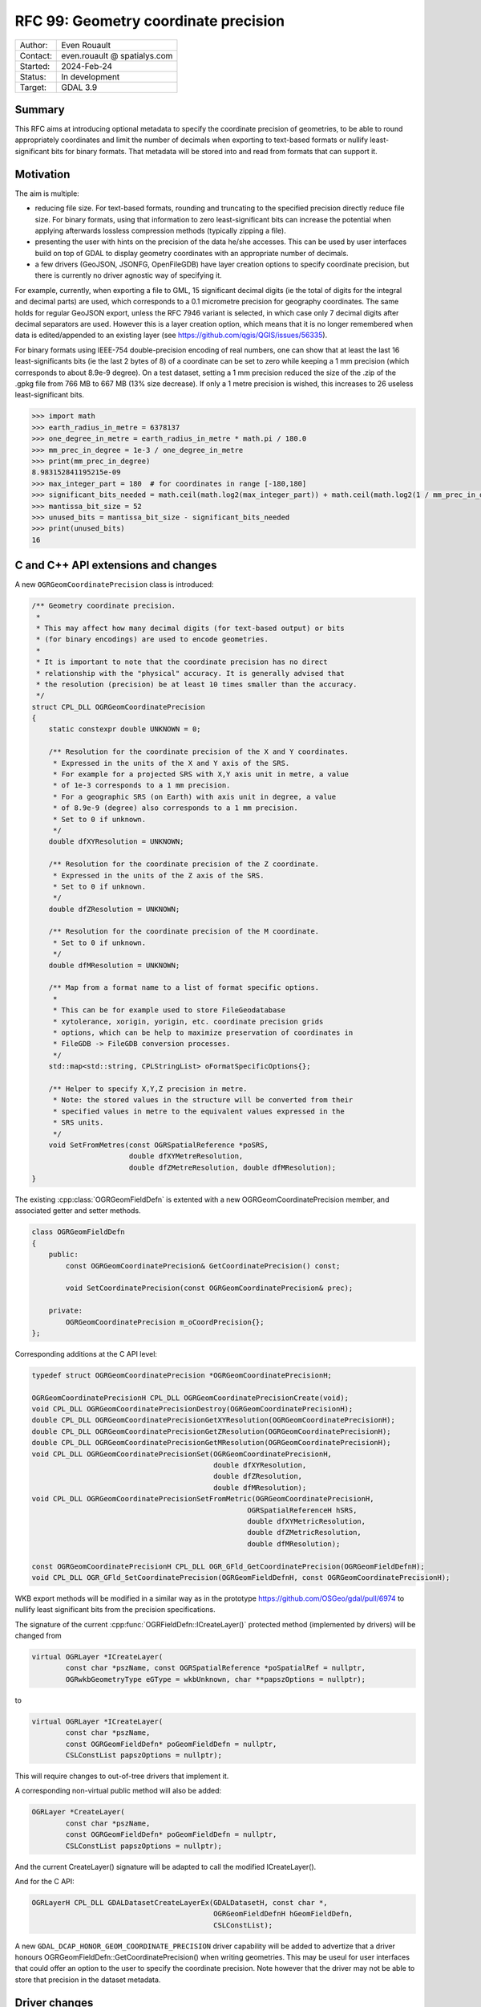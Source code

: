.. _rfc-99:

===================================================================
RFC 99: Geometry coordinate precision
===================================================================

============== =============================================
Author:        Even Rouault
Contact:       even.rouault @ spatialys.com
Started:       2024-Feb-24
Status:        In development
Target:        GDAL 3.9
============== =============================================

Summary
-------

This RFC aims at introducing optional metadata to specify the coordinate
precision of geometries, to be able to round appropriately coordinates and limit
the number of decimals when exporting to text-based formats or nullify
least-significant bits for binary formats. That metadata will be stored into
and read from formats that can support it.

Motivation
----------

The aim is multiple:

- reducing file size. For text-based formats, rounding and truncating to the
  specified precision directly reduce file size. For binary formats, using that
  information to zero least-significant bits can increase the potential when
  applying afterwards lossless compression methods (typically zipping a file).

- presenting the user with hints on the precision of the data he/she accesses.
  This can be used by user interfaces build on top of GDAL to display geometry
  coordinates with an appropriate number of decimals.

- a few drivers (GeoJSON, JSONFG, OpenFileGDB) have layer creation options to
  specify coordinate precision, but there is currently no driver agnostic way
  of specifying it.

For example, currently, when exporting a file to GML, 15 significant decimal
digits (ie the total of digits for the integral and decimal parts) are used,
which corresponds to a 0.1 micrometre precision for geography coordinates.
The same holds for regular GeoJSON export, unless the RFC 7946 variant is
selected, in which case only 7 decimal digits after decimal separators are used.
However this is a layer creation option, which means that it is no longer
remembered when data is edited/appended to an existing layer
(see https://github.com/qgis/QGIS/issues/56335).

For binary formats using IEEE-754 double-precision encoding of real numbers,
one can show that at least the last 16 least-significants bits (ie the last
2 bytes of 8) of a coordinate can be set to zero while keeping a 1 mm precision
(which corresponds to about 8.9e-9 degree).
On a test dataset, setting a 1 mm precision reduced the size of the .zip of the
.gpkg file from 766 MB to 667 MB (13% size decrease).
If only a 1 metre precision is wished, this increases to 26 useless least-significant bits.

.. code-block:: python

    >>> import math
    >>> earth_radius_in_metre = 6378137
    >>> one_degree_in_metre = earth_radius_in_metre * math.pi / 180.0
    >>> mm_prec_in_degree = 1e-3 / one_degree_in_metre
    >>> print(mm_prec_in_degree)
    8.983152841195215e-09
    >>> max_integer_part = 180  # for coordinates in range [-180,180]
    >>> significant_bits_needed = math.ceil(math.log2(max_integer_part)) + math.ceil(math.log2(1 / mm_prec_in_degree)) + 1
    >>> mantissa_bit_size = 52
    >>> unused_bits = mantissa_bit_size - significant_bits_needed
    >>> print(unused_bits)
    16


C and C++ API extensions and changes
------------------------------------

A new ``OGRGeomCoordinatePrecision`` class is introduced:

.. code-block:: c++

    /** Geometry coordinate precision.
     *
     * This may affect how many decimal digits (for text-based output) or bits
     * (for binary encodings) are used to encode geometries.
     *
     * It is important to note that the coordinate precision has no direct
     * relationship with the "physical" accuracy. It is generally advised that
     * the resolution (precision) be at least 10 times smaller than the accuracy.
     */
    struct CPL_DLL OGRGeomCoordinatePrecision
    {
        static constexpr double UNKNOWN = 0;

        /** Resolution for the coordinate precision of the X and Y coordinates.
         * Expressed in the units of the X and Y axis of the SRS.
         * For example for a projected SRS with X,Y axis unit in metre, a value
         * of 1e-3 corresponds to a 1 mm precision.
         * For a geographic SRS (on Earth) with axis unit in degree, a value
         * of 8.9e-9 (degree) also corresponds to a 1 mm precision.
         * Set to 0 if unknown.
         */
        double dfXYResolution = UNKNOWN;

        /** Resolution for the coordinate precision of the Z coordinate.
         * Expressed in the units of the Z axis of the SRS.
         * Set to 0 if unknown.
         */
        double dfZResolution = UNKNOWN;

        /** Resolution for the coordinate precision of the M coordinate.
         * Set to 0 if unknown.
         */
        double dfMResolution = UNKNOWN;

        /** Map from a format name to a list of format specific options.
         *
         * This can be for example used to store FileGeodatabase
         * xytolerance, xorigin, yorigin, etc. coordinate precision grids
         * options, which can be help to maximize preservation of coordinates in
         * FileGDB -> FileGDB conversion processes.
         */
        std::map<std::string, CPLStringList> oFormatSpecificOptions{};

        /** Helper to specify X,Y,Z precision in metre.
         * Note: the stored values in the structure will be converted from their
         * specified values in metre to the equivalent values expressed in the
         * SRS units.
         */
        void SetFromMetres(const OGRSpatialReference *poSRS,
                           double dfXYMetreResolution,
                           double dfZMetreResolution, double dfMResolution);
    }


The existing :cpp:class:`OGRGeomFieldDefn` is extented with a new
OGRGeomCoordinatePrecision member, and associated getter and setter methods.

.. code-block:: c++

    class OGRGeomFieldDefn
    {
        public:
            const OGRGeomCoordinatePrecision& GetCoordinatePrecision() const;

            void SetCoordinatePrecision(const OGRGeomCoordinatePrecision& prec);

        private:
            OGRGeomCoordinatePrecision m_oCoordPrecision{};
    };


Corresponding additions at the C API level:

.. code-block:: c

    typedef struct OGRGeomCoordinatePrecision *OGRGeomCoordinatePrecisionH;

    OGRGeomCoordinatePrecisionH CPL_DLL OGRGeomCoordinatePrecisionCreate(void);
    void CPL_DLL OGRGeomCoordinatePrecisionDestroy(OGRGeomCoordinatePrecisionH);
    double CPL_DLL OGRGeomCoordinatePrecisionGetXYResolution(OGRGeomCoordinatePrecisionH);
    double CPL_DLL OGRGeomCoordinatePrecisionGetZResolution(OGRGeomCoordinatePrecisionH);
    double CPL_DLL OGRGeomCoordinatePrecisionGetMResolution(OGRGeomCoordinatePrecisionH);
    void CPL_DLL OGRGeomCoordinatePrecisionSet(OGRGeomCoordinatePrecisionH,
                                               double dfXYResolution,
                                               double dfZResolution,
                                               double dfMResolution);
    void CPL_DLL OGRGeomCoordinatePrecisionSetFromMetric(OGRGeomCoordinatePrecisionH,
                                                       OGRSpatialReferenceH hSRS,
                                                       double dfXYMetricResolution,
                                                       double dfZMetricResolution,
                                                       double dfMResolution);

    const OGRGeomCoordinatePrecisionH CPL_DLL OGR_GFld_GetCoordinatePrecision(OGRGeomFieldDefnH);
    void CPL_DLL OGR_GFld_SetCoordinatePrecision(OGRGeomFieldDefnH, const OGRGeomCoordinatePrecisionH);


WKB export methods will be modified in a similar way as in the prototype
https://github.com/OSGeo/gdal/pull/6974 to nullify least significant bits from
the precision specifications.

The signature of the current :cpp:func:`OGRFieldDefn::ICreateLayer()` protected
method (implemented by drivers) will be changed from

.. code-block:: c++

    virtual OGRLayer *ICreateLayer(
            const char *pszName, const OGRSpatialReference *poSpatialRef = nullptr,
            OGRwkbGeometryType eGType = wkbUnknown, char **papszOptions = nullptr);

to

.. code-block:: c++

    virtual OGRLayer *ICreateLayer(
            const char *pszName,
            const OGRGeomFieldDefn* poGeomFieldDefn = nullptr,
            CSLConstList papszOptions = nullptr);

This will require changes to out-of-tree drivers that implement it.

A corresponding non-virtual public method will also be added:

.. code-block:: c++

    OGRLayer *CreateLayer(
            const char *pszName,
            const OGRGeomFieldDefn* poGeomFieldDefn = nullptr,
            CSLConstList papszOptions = nullptr);

And the current CreateLayer() signature will be adapted to call the modified
ICreateLayer().

And for the C API:

.. code-block:: c

    OGRLayerH CPL_DLL GDALDatasetCreateLayerEx(GDALDatasetH, const char *,
                                               OGRGeomFieldDefnH hGeomFieldDefn,
                                               CSLConstList);


A new ``GDAL_DCAP_HONOR_GEOM_COORDINATE_PRECISION`` driver capability will be added
to advertize that a driver honours OGRGeomFieldDefn::GetCoordinatePrecision()
when writing geometries. This may be useul for user interfaces that could offer
an option to the user to specify the coordinate precision. Note however that
the driver may not be able to store that precision in the dataset metadata.

Driver changes
--------------

The following drivers will be modified to honour ``GDAL_DCAP_HONOR_GEOM_COORDINATE_PRECISION``

GeoJSON
+++++++

The driver will compute the number of decimal digits after the decimal point
to write as ``ceil(1. / resolution)``

The driver will be able to store and retrieve the coordinate precision metadata
in the files it generates, by adding ``xy_coordinate_resolution`` and
``z_coordinate_resolution`` members at the FeatureCollection level.

The existing COORDINATE_PRECISION layer creation option, if specified, will
take precedence over the settings coming from OGRGeomFieldDefn::GetCoordinatePrecision().

GeoJSONSeq
++++++++++

The driver will compute the number of decimal digits after the decimal point
to write as ``ceil(1. / resolution)``

It will *not* be able to store it in its metadata.

JSONFG
++++++

Similar to GeoJSON. One subtelty is that this driver may write both the "place"
geometry (generally in a non-WGS84 CRS) and the GeoJSON RFC7946 WGS84 "geometry".

The OGRGeomFieldDefn::GetCoordinatePrecision() will qualify the "place" geometry.
The coordinate precision of the WGS84 "geometry" will be derived from the one
of the "place" geometry with appropriate geographic/projected CRS and axis unit
changes.

The coordinate precision metadata of the "place" member will be stored in
``xy_coordinate_resolution_place`` and ``z_coordinate_resolution_place``
members at the FeatureCollection level.

For the "geometry" member, the same ``xy_coordinate_resolution`` and
``z_coordinate_resolution`` members as the GeoJSON driver will be used.

The existing COORDINATE_PRECISION_PLACE or COORDINATE_PRECISION_GEOMETRY layer
creation option, if specified, will take precedence over the settings coming
from OGRGeomFieldDefn::GetCoordinatePrecision().

GML
+++

The driver will compute the number of decimal digits after the decimal point
to write as ``ceil(1. / resolution)``

The driver will be able to store the coordinate precision metadata in the XML
schema it generates by adding a ``xs:annotation/xs:appinfo`` element in the
declaration of the geometry property, and with ``ogr:xy_coordinate_resolution``,
``ogr:z_coordinate_resolution`` and ``ogr:m_coordinate_resolution`` sub-elements.
This should hopefully be ignored by readers that don't recognize
that metadata (this will be the case of GDAL < 3.9)

.. code-block:: xml

        <xs:element name="wkb_geometry" type="gml:SurfacePropertyType" nillable="true" minOccurs="0" maxOccurs="1">
            <xs:annotation>
              <xs:appinfo source="http://ogr.maptools.org/">
                <ogr:xy_coordinate_resolution>8.9e-9</ogr:xy_coordinate_resolution>
                <ogr:z_coordinate_resolution>1e-3</ogr:z_coordinate_resolution>
                <ogr:m_coordinate_resolution>1e-3</ogr:m_coordinate_resolution>
              </xs:appinfo>
            </xs:annotation>
        </xs:element>

CSV
+++

The driver will compute the number of decimal digits after the decimal point
to write as ``ceil(1. / resolution)``

It will *not* be able to store it in its metadata. The possibility of storing
the coordinate metadata in the .csvt side-car file has been considered, but it
would not be backwards-compatible.

GeoPackage
++++++++++

The driver will use the resolution to nullify useless least-significant bits
in its binary-based geometry (WKB-based) binary encoding.

And it will be able to store and retrieve the coordinate precision metadata in
the files it generates, by adding a ``<CoordinatePrecision>`` sub-element to the
``<GDALMultiDomainMetadata>`` metadata.
That ``<CoordinatePrecision>`` sub-element will be ignored by GDAL < 3.9.

.. code-block:: sql

    INSERT INTO gpkg_metadata VALUES(1,'dataset','http://gdal.org','text/xml',
        '<GDALMultiDomainMetadata><CoordinatePrecision geometry_column="geom" xy_resolution="8.9e-9" z_resolution="1e-3" m_resolution="1e-3"></CoordinatePrecision></GDALMultiDomainMetadata>');
    INSERT INTO gpkg_metadata_reference VALUES('table','poly',NULL,NULL,'2023-10-22T21:13:43.282Z',1,NULL);

OpenFileGDB
+++++++++++

OGRGeomCoordinatePrecision::dfXYResolution (resp. dfZResolution, dfMResolution)
directly map to 1. / xyscale (resp. 1 / zscale, 1 / mscale) in the declaration
of the coordinate grid precision options of the FileGeodatabase format
(cf https://help.arcgis.com/en/sdk/10.0/java_ao_adf/conceptualhelp/engine/index.html#//00010000037m000000).

Consequently the OpenFileGDB driver can be modified in reading and writing to
fully honour OGRGeomCoordinatePrecision.

The driver will also get and set other coordinate grid precision options, such
as the origin and tolerance, values in the
``OGRGeomCoordinatePrecision::oFormatSpecificOptions`` member.

The existing ``XYSCALE``, ``ZSCALE`` and ``MSCALE`` layer creation options,
if specified, will take precedence over the settings coming from
OGRGeomFieldDefn::GetCoordinatePrecision().


Utilities
---------

ogrinfo
+++++++

ogrinfo will be modified to honour OGRGeomCoordinatePrecision when outputing
WKT geometries (or GeoJSON geometries for the -json output)

ogr2ogr
+++++++

ogr2ogr will forward by default the OGRGeomCoordinatePrecision of the input
layer to the output layer, but of course it will only have effects for drivers
honouring ``GDAL_DCAP_HONOR_GEOM_COORDINATE_PRECISION``.

When reprojection occurs, the coordinate precision will be adjusted to take into
account geographic vs projected CRS changes and unit changes.

The following options will be added:

- ``-xyRes <val>``: XY coordinate resolution. Nominally in the unit of the X and
  Y SRS axis.
  Appending a ``m``, ``mm`` or ``deg`` suffix will be also supported.
  A warning will be emitted if the user specifies this option when creating a
  new layer for a driver that does not advertize
  ``GDAL_DCAP_HONOR_GEOM_COORDINATE_PRECISION``.

- ``-zRes <val>``: Z coordinate resolution. Nominally in the unit of the Z SRS
  axis. Appending a ``m`` or ``mm`` suffix will be also supported.

- ``-mRes <val>``: M coordinate resolution.

- ``-unsetCoordPrecision``: to disable automatic propagation of the input
  coordinate precision to the output.

Out of scope
------------

While there is an obvious logical connection with GEOS' PrecisionModel
(https://libgeos.org/doxygen/classgeos_1_1geom_1_1PrecisionModel.html),
this RFC does not tie the introduced OGR coordinate precision metadata with it.
Tying both would require either adding a reference to a
OGRGeomCoordinatePrecision as a member of the OGRGeometry class (which would
have some extra RAM usage implications), or as a parameter in OGRGeometry GEOS
related methods.

Quantization of raster pixel values (e.g. the ``DISCARD_LSB`` creation option
of the GeoTIFF driver) is also slightly connected.

Backward compatibility
----------------------

The C and C++ API are extended.

The change of the ICreateLayer() virtual method is an ABI change, and will
require source code changes to out-of-tree drivers implementing it.

MIGRATION_GUIDE.TXT will mention that and point to this RFC.

Design discussion
-----------------

This paragraph discusses a number of thoughts that arose during the writing of
this RFC but were not kept.

While changing ICreateLayer() prototype, which requires the tedious process of
changing it in more than 50 drivers, I've also considered introducing
an additional OGRLayerCreationContext argument, but I've decided against if,
as it is unclear if it would be that useful. For example, in most ogr2ogr
scenarios, the final extent and feature count is unknown at the start of the
process.

.. code-block:: c++

    struct OGRLayerCreationContext
    {
        OGRExtent3D sExtent;
        int64_t     nFeatureCount;
    }

    OGRLayer *ICreateLayer(
            const char *pszName, const OGRGeomFieldDefn* poFieldDefn = nullptr,
            const OGRLayerCreationContext& sContext = OGRLayerCreationContext(),
            CSLConstList papszOptions = nullptr);


Related issues and PRs
----------------------

- A prior implementation with a different and reduced scope was done last year
  in https://github.com/OSGeo/gdal/pull/6974.
  Tthe GeoPackage driver specific creation options of this pull request will no
  longer be needed in the implementation of this RFC.

- https://github.com/qgis/QGIS/issues/56335

Voting history
--------------

TBD

